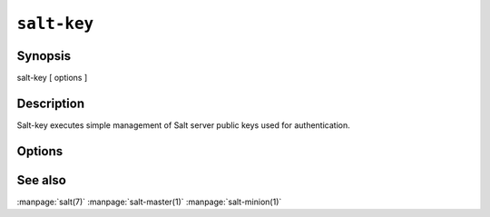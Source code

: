 ============
``salt-key``
============

Synopsis
========

salt-key [ options ]

Description
===========

Salt-key executes simple management of Salt server public keys used for
authentication.

Options
=======

.. program:: salt-key

.. option:: -h, --help

    Print a usage message briefly summarizing these command-line options.

.. option:: -l ARG, --list=ARG

    List the public keys. The args "pre", "un", and "unaccepted" will list
    unaccepted/unsigned keys. "acc" or "accepted" will list accepted/signed
    keys. "rej" or "rejected" will list rejected keys. Finally, "all" will list
    all keys.

.. option:: -L, --list-all

    List all public keys on this Salt master: accepted, pending,
    and rejected.

.. option:: -a ACCEPT, --accept=ACCEPT

    Accept the named minion public key for command execution.

.. option:: -A, --accept-all

    Accepts all pending public keys.

.. option:: -r REJECT, --reject=REJECT

    Reject the named minion public key.

.. option:: -R, --reject-all

    Rejects all pending public keys.

.. option:: -d DELETE, --delete=DELETE

    Delete the named minion key or minion keys matching a glob for command
    execution.

.. option:: -D, --delete-all

    Delete all keys

.. option:: -c CONFIG_DIR, --config-dir=CONFIG_dir

    The location of the Salt configuration directory, this directory contains
    the configuration files for Salt master and minions. The default location
    on most systems is /etc/salt.

.. option:: -p PRINT, --print=PRINT

   Print the specified public key

.. option:: -P, --print-all

   Print all public keys

.. option:: -q, --quiet

   Supress output

.. option:: -y, --yes

   Answer 'Yes' to all questions presented, defaults to False

.. option:: --key-logfile=KEY_LOGFILE

   Send all output to a file. Default is /var/log/salt/key

.. option:: --gen-keys=GEN_KEYS

   Set a name to generate a keypair for use with salt

.. option:: --gen-keys-dir=GEN_KEYS_DIR

   Set the directory to save the generated keypair.  Only works
   with 'gen_keys_dir' option; default is the current directory.

.. option:: --keysize=KEYSIZE

   Set the keysize for the generated key, only works with
   the '--gen-keys' option, the key size must be 2048 or
   higher, otherwise it will be rounded up to 2048. The
   default is 2048.

.. option:: --out

    Pass in an alternative outputter to display the return of data. This
    outputter can be any of the available outputters:
    grains, highstate, json, key, overstatestage, pprint, raw, txt, yaml
    Some outputters are formatted only for data returned from specific
    functions, for instance the grains outputter will not work for non grains
    data.
    If an outputter is used that does not support the data passed into it, then
    Salt will fall back on the pprint outputter and display the return data
    using the python pprint library.

.. option:: --out-indent OUTPUT_INDENT, --output-indent OUTPUT_INDENT

    Print the output indented by the provided value in spaces. Negative values
    disables indentation. Only applicable in outputters that support indentation.

.. option:: --no-color

    Disable all colored output

.. option:: --version

    Show program's version number and exit

.. option:: --versions-report

    Show program's dependencies version number and exit

See also
========

:manpage:`salt(7)`
:manpage:`salt-master(1)`
:manpage:`salt-minion(1)`
